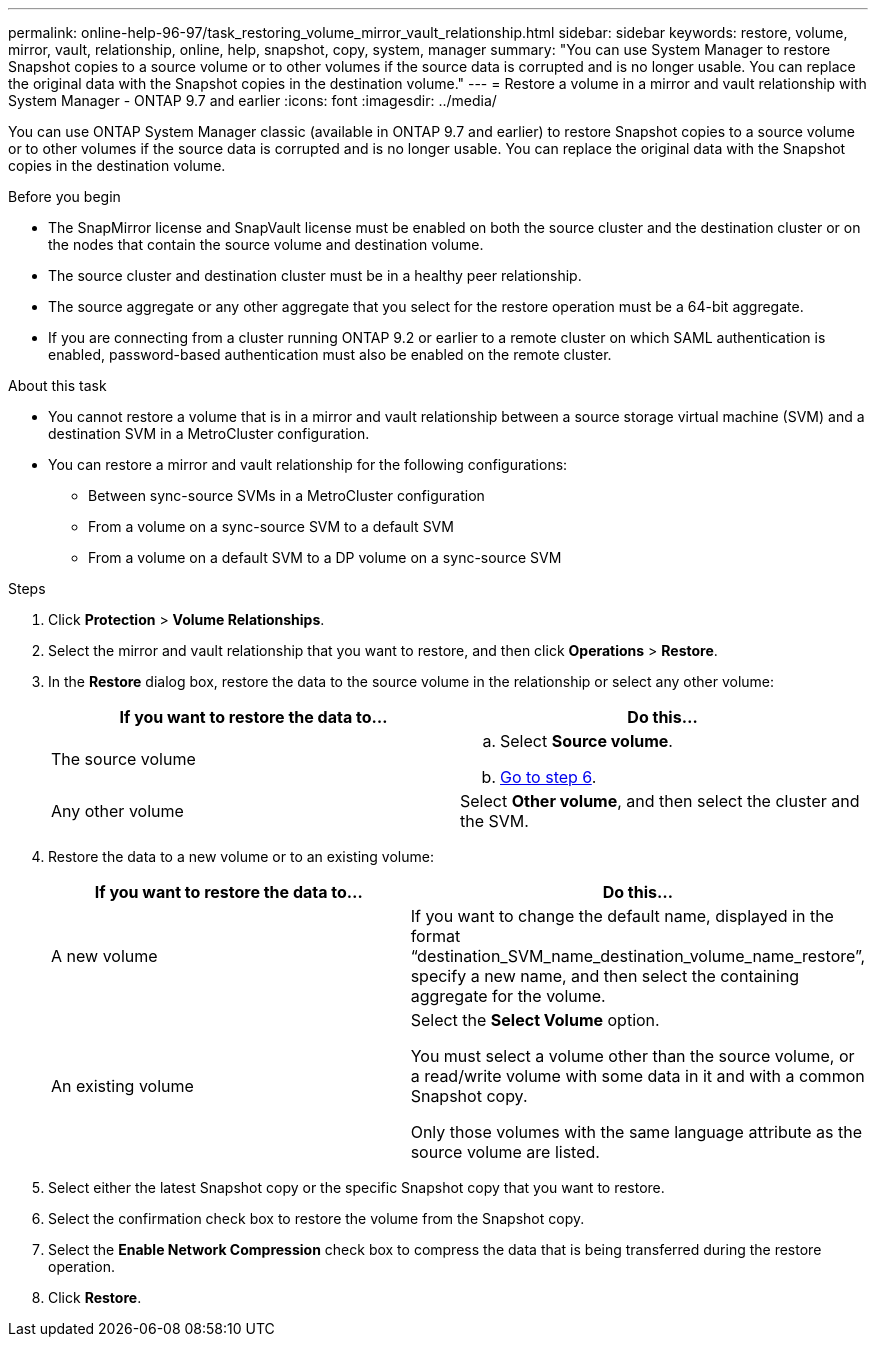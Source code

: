---
permalink: online-help-96-97/task_restoring_volume_mirror_vault_relationship.html
sidebar: sidebar
keywords: restore, volume, mirror, vault, relationship, online, help, snapshot, copy, system, manager
summary: "You can use System Manager to restore Snapshot copies to a source volume or to other volumes if the source data is corrupted and is no longer usable. You can replace the original data with the Snapshot copies in the destination volume."
---
= Restore a volume in a mirror and vault relationship with System Manager - ONTAP 9.7 and earlier
:icons: font
:imagesdir: ../media/

[.lead]
You can use ONTAP System Manager classic (available in ONTAP 9.7 and earlier) to restore Snapshot copies to a source volume or to other volumes if the source data is corrupted and is no longer usable. You can replace the original data with the Snapshot copies in the destination volume.

.Before you begin

* The SnapMirror license and SnapVault license must be enabled on both the source cluster and the destination cluster or on the nodes that contain the source volume and destination volume.
* The source cluster and destination cluster must be in a healthy peer relationship.
* The source aggregate or any other aggregate that you select for the restore operation must be a 64-bit aggregate.
* If you are connecting from a cluster running ONTAP 9.2 or earlier to a remote cluster on which SAML authentication is enabled, password-based authentication must also be enabled on the remote cluster.

.About this task

* You cannot restore a volume that is in a mirror and vault relationship between a source storage virtual machine (SVM) and a destination SVM in a MetroCluster configuration.
* You can restore a mirror and vault relationship for the following configurations:
 ** Between sync-source SVMs in a MetroCluster configuration
 ** From a volume on a sync-source SVM to a default SVM
 ** From a volume on a default SVM to a DP volume on a sync-source SVM

.Steps

. Click *Protection* > *Volume Relationships*.
. Select the mirror and vault relationship that you want to restore, and then click *Operations* > *Restore*.
. In the *Restore* dialog box, restore the data to the source volume in the relationship or select any other volume:
+
[options="header"]
|===
| If you want to restore the data to...| Do this...
a|
The source volume
a|

 .. Select *Source volume*.
 .. <<STEP_3D59B4A5225847F1B3EF9F3D38C78DFA,Go to step 6>>.

a|
Any other volume
a|
Select *Other volume*, and then select the cluster and the SVM.
|===

. Restore the data to a new volume or to an existing volume:
+
[options="header"]
|===
| If you want to restore the data to...| Do this...
a|
A new volume
a|
If you want to change the default name, displayed in the format "`destination_SVM_name_destination_volume_name_restore`", specify a new name, and then select the containing aggregate for the volume.
a|
An existing volume
a|
Select the *Select Volume* option.

You must select a volume other than the source volume, or a read/write volume with some data in it and with a common Snapshot copy.

Only those volumes with the same language attribute as the source volume are listed.
|===

. Select either the latest Snapshot copy or the specific Snapshot copy that you want to restore.
. Select the confirmation check box to restore the volume from the Snapshot copy.
. Select the *Enable Network Compression* check box to compress the data that is being transferred during the restore operation.
. Click *Restore*.
